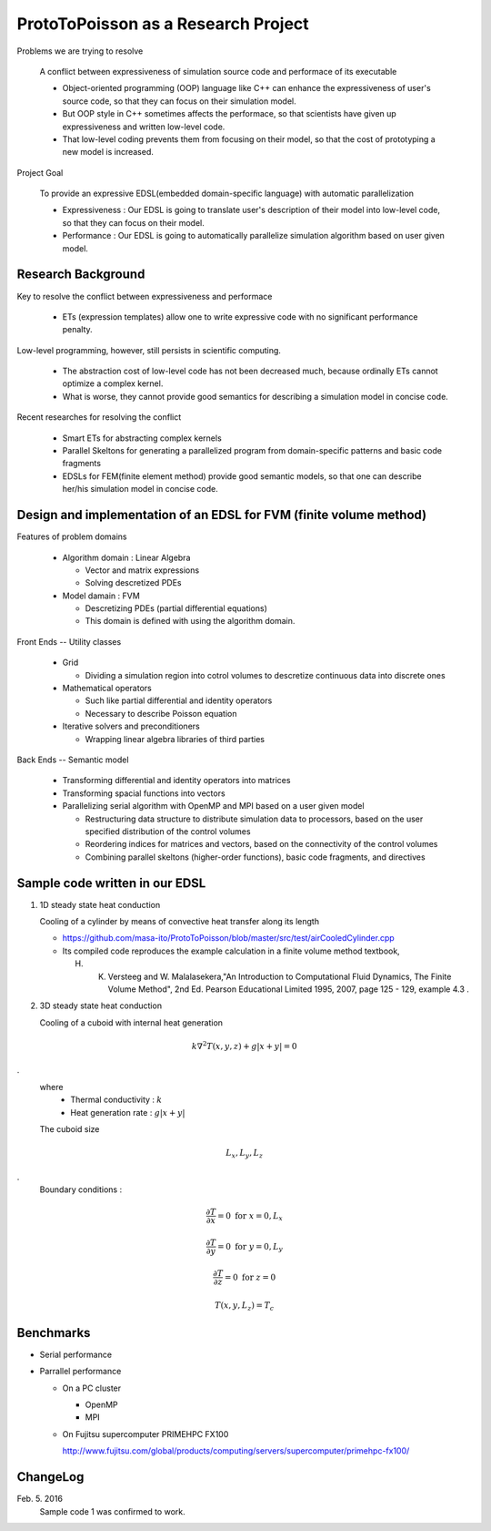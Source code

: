 
ProtoToPoisson as a Research Project
====================================

Problems we are trying to resolve

    A conflict between expressiveness of simulation source code and performace of its executable

    * Object-oriented programming (OOP) language like C++ can enhance the expressiveness of user's source code, so that they can focus on their simulation model.
    * But OOP style in C++ sometimes affects the performace, so that scientists have given up expressiveness and written low-level code.
    * That low-level coding prevents them from focusing on their model, so that the cost of prototyping a new model is increased.

Project Goal

    To provide an expressive EDSL(embedded domain-specific language) with automatic parallelization

    * Expressiveness : Our EDSL is going to translate user's description of their model into low-level code, so that they can focus on their model.
    * Performance : Our EDSL is going to automatically parallelize simulation algorithm based on user given model.


Research Background
-------------------

Key to resolve the conflict between expressiveness and performace 

   * ETs (expression templates) allow one to write expressive code with no significant performance penalty.

Low-level programming, however, still persists in scientific computing.

   * The abstraction cost of low-level code has not been decreased much, because ordinally ETs cannot optimize a complex kernel.
   * What is worse, they cannot provide good semantics for describing a simulation model in concise code.
   
Recent researches for resolving the conflict

   * Smart ETs for abstracting complex kernels
   * Parallel Skeltons for generating a parallelized program from domain-specific patterns and basic code fragments
   * EDSLs for FEM(finite element method) provide good semantic models, so that one can describe her/his simulation model in concise code.



Design and implementation of an EDSL for FVM (finite volume method)
-------------------------------------------------------------------

Features of problem domains

   * Algorithm domain : Linear Algebra

     * Vector and matrix expressions
     * Solving descretized PDEs

   * Model damain : FVM

     * Descretizing PDEs (partial differential equations)
     * This domain is defined with using the algorithm domain.


Front Ends -- Utility classes

    * Grid 

      * Dividing a simulation region into cotrol volumes to descretize continuous data into discrete ones

    * Mathematical operators

      * Such like partial differential and identity operators
      * Necessary to describe Poisson equation

    * Iterative solvers and preconditioners

      * Wrapping linear algebra libraries of third parties 


Back Ends -- Semantic model

   * Transforming differential and identity operators into matrices
   * Transforming spacial functions into vectors
   * Parallelizing serial algorithm with OpenMP and MPI based on a user given model
     
     * Restructuring data structure to distribute simulation data to processors, based on the user specified distribution of the control volumes
     * Reordering indices for matrices and vectors, based on the connectivity of the control volumes
     * Combining parallel skeltons (higher-order functions), basic code fragments, and directives



Sample code written in our EDSL
------------------------------

1. 1D steady state heat conduction

   Cooling of a cylinder by means of convective heat transfer along its length

   * https://github.com/masa-ito/ProtoToPoisson/blob/master/src/test/airCooledCylinder.cpp

   * Its compiled code reproduces the example calculation in a finite volume method textbook, 

     H. K. Versteeg and W. Malalasekera,"An Introduction to Computational Fluid Dynamics, The Finite Volume Method", 2nd Ed. Pearson Educational Limited 1995, 2007, page 125 - 129, example 4.3 .
 

2. 3D steady state heat conduction

   Cooling of a cuboid with internal heat generation

.. math::   k \nabla^2 T(x,y,z) + g | x + y | = 0
.
   where
     * Thermal conductivity : :math:`k`
     * Heat generation rate : :math:`g | x + y |`

   The cuboid size

.. math:: L_x, L_y, L_z
.
   Boundary conditions :

.. math:: \frac{\partial T}{\partial x} = 0 \ \mbox{for} \ x= 0, L_x

.. math:: \frac{\partial T}{\partial y} = 0 \ \mbox{for} \ y = 0, L_y

.. math:: \frac{\partial T}{\partial z} = 0 \ \mbox{for} \ z = 0

.. math:: T(x,y, L_z) = T_c



Benchmarks
----------

* Serial performance

* Parrallel performance

  * On a PC cluster

    * OpenMP
    * MPI

  * On Fujitsu supercomputer PRIMEHPC FX100

    http://www.fujitsu.com/global/products/computing/servers/supercomputer/primehpc-fx100/



ChangeLog
-------------

Feb. 5. 2016
    Sample code 1 was confirmed to work.




